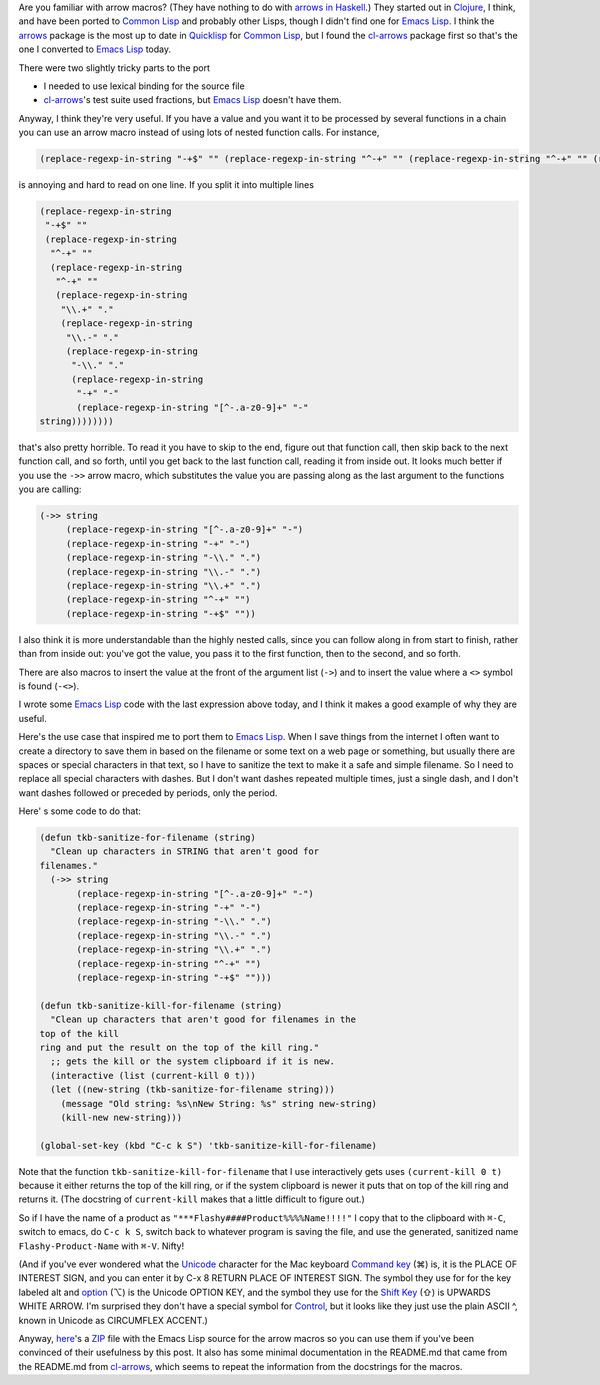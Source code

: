 .. title: Arrow Macros in Emacs Lisp
.. slug: arrow-macros-in-emacs-lisp
.. date: 2020-07-03 14:11:16 UTC-04:00
.. tags: arrow macros,emacs lisp,emacs,clojure,common lisp,unicode
.. category: computer/emacs
.. link: 
.. description: 
.. type: text

.. role:: file
.. role:: key(literal)

Are you familiar with arrow macros?  (They have nothing to do with
`arrows in Haskell`__.) They started out in Clojure_, I think, and have
been ported to `Common Lisp`_ and probably other Lisps, though I didn't
find one for `Emacs Lisp`_.  I think the arrows_ package is the most up
to date in Quicklisp_ for `Common Lisp`_, but I found the cl-arrows_
package first so that's the one I converted to `Emacs Lisp`_ today.

__ https://en.wikibooks.org/wiki/Haskell/Understanding_arrows
.. _Clojure: https://clojure.org/
.. _Common Lisp: https://en.wikipedia.org/wiki/Common_Lisp
.. _arrows: https://github.com/Harleqin/arrows
.. _cl-arrows: https://github.com/nightfly19/cl-arrows
.. _Quicklisp: https://www.quicklisp.org/
.. _Emacs Lisp: https://www.gnu.org/software/emacs/manual/html_node/elisp/

There were two slightly tricky parts to the port

- I needed to use lexical binding for the source file
- cl-arrows_\'s test suite used fractions, but `Emacs Lisp`_ doesn't
  have them.

Anyway, I think they're very useful.  If you have a value and
you want it to be processed by several functions in a chain you
can use an arrow macro instead of using lots of nested function
calls. For instance,  

.. code:: emacs-lisp

   (replace-regexp-in-string "-+$" "" (replace-regexp-in-string "^-+" "" (replace-regexp-in-string "^-+" "" (replace-regexp-in-string "\\.+" "." (replace-regexp-in-string "\\.-" "." (replace-regexp-in-string "-\\." "." (replace-regexp-in-string "-+" "-" (replace-regexp-in-string "[^-.a-z0-9]+" "-" string))))))))

is annoying and hard to read on one line.  If you split it into multiple lines

.. code:: emacs-lisp

   (replace-regexp-in-string
    "-+$" ""
    (replace-regexp-in-string
     "^-+" ""
     (replace-regexp-in-string
      "^-+" ""
      (replace-regexp-in-string
       "\\.+" "."
       (replace-regexp-in-string
        "\\.-" "."
        (replace-regexp-in-string
         "-\\." "."
         (replace-regexp-in-string
          "-+" "-"
          (replace-regexp-in-string "[^-.a-z0-9]+" "-"
   string))))))))

that's also pretty horrible.  To read it you have to skip to the end,
figure out that function call, then skip back to the next function
call, and so forth, until you get back to the last function call,
reading it from inside out.  It looks much better if you use the
``->>`` arrow macro, which substitutes the value you are passing along
as the last argument to the functions you are calling:

.. code:: emacs-lisp

   (->> string
        (replace-regexp-in-string "[^-.a-z0-9]+" "-")
        (replace-regexp-in-string "-+" "-")
        (replace-regexp-in-string "-\\." ".")
        (replace-regexp-in-string "\\.-" ".")
        (replace-regexp-in-string "\\.+" ".")
        (replace-regexp-in-string "^-+" "")
        (replace-regexp-in-string "-+$" ""))


I also think it is more understandable than the highly nested calls,
since you can follow along in from start to finish, rather than from
inside out: you've got the value, you pass it to the first function,
then to the second, and so forth.

There are also macros to insert the value at the front of the argument
list (``->``) and to insert the value where a ``<>`` symbol is found
(``-<>``).

I wrote some `Emacs Lisp`_ code with the last expression above today, and
I think it makes a good example of why they are useful.

Here's the use case that inspired me to port them to `Emacs
Lisp`_.  When I save things from the internet I often want to
create a directory to save them in based on the filename or
some text on a web page or something, but usually there are
spaces or special characters in that text, so I have to
sanitize the text to make it a safe and simple filename.  So I
need to replace all special characters with dashes.  But I
don't want dashes repeated multiple times, just a single dash,
and I don't want dashes followed or preceded by periods, only
the period.

Here' s some code to do that:

.. code:: emacs-lisp

   (defun tkb-sanitize-for-filename (string)
     "Clean up characters in STRING that aren't good for
   filenames."
     (->> string
          (replace-regexp-in-string "[^-.a-z0-9]+" "-")
          (replace-regexp-in-string "-+" "-")
          (replace-regexp-in-string "-\\." ".")
          (replace-regexp-in-string "\\.-" ".")
          (replace-regexp-in-string "\\.+" ".")
          (replace-regexp-in-string "^-+" "")
          (replace-regexp-in-string "-+$" "")))

   (defun tkb-sanitize-kill-for-filename (string)
     "Clean up characters that aren't good for filenames in the
   top of the kill
   ring and put the result on the top of the kill ring."
     ;; gets the kill or the system clipboard if it is new.
     (interactive (list (current-kill 0 t)))
     (let ((new-string (tkb-sanitize-for-filename string)))
       (message "Old string: %s\nNew String: %s" string new-string)
       (kill-new new-string)))

   (global-set-key (kbd "C-c k S") 'tkb-sanitize-kill-for-filename)

Note that the function ``tkb-sanitize-kill-for-filename`` that I use
interactively gets uses ``(current-kill 0 t)`` because it either
returns the top of the kill ring, or if the system clipboard is newer
it puts that on top of the kill ring and returns it.  (The docstring
of ``current-kill`` makes that a little difficult to figure out.)

So if I have the name of a product as
``"***Flashy####Product%%%%Name!!!!"`` I copy that to the clipboard
with :key:`⌘-C`, switch to emacs, do :key:`C-c k S`, switch back to
whatever program is saving the file, and use the generated,
sanitized name ``Flashy-Product-Name`` with :key:`⌘-V`.  Nifty!  

(And if you've ever wondered what the Unicode_ character for the Mac
keyboard `Command key`__ (⌘) is, it is the PLACE OF INTEREST SIGN, and you
can enter it by C-x 8 RETURN PLACE OF INTEREST SIGN.  The symbol they
use for for the key labeled alt and option__ (⌥) is the Unicode OPTION
KEY, and the symbol they use for the `Shift Key`__ (⇧) is UPWARDS WHITE ARROW.
I'm surprised they don't have a special symbol for Control__, but it
looks like they just use the plain ASCII ^, known in Unicode as
CIRCUMFLEX ACCENT.)

.. _Unicode: https://en.wikipedia.org/wiki/Unicode

__ https://en.wikipedia.org/wiki/Command_key
__ https://en.wikipedia.org/wiki/Option_key
__ https://en.wikipedia.org/wiki/Shift_key
__ https://en.wikipedia.org/wiki/Control_key

Anyway, here_\'s a ZIP_ file with the Emacs Lisp source for the arrow
macros so you can use them if you've been convinced of their
usefulness by this post.  It also has some minimal documentation in
the :file:`README.md` that came from the :file:`README.md` from
`cl-arrows`_, which seems to repeat the information from the
docstrings for the macros.

.. _here: /arrows-for-emacs.zip
.. _ZIP: https://en.wikipedia.org/wiki/Info-ZIP
